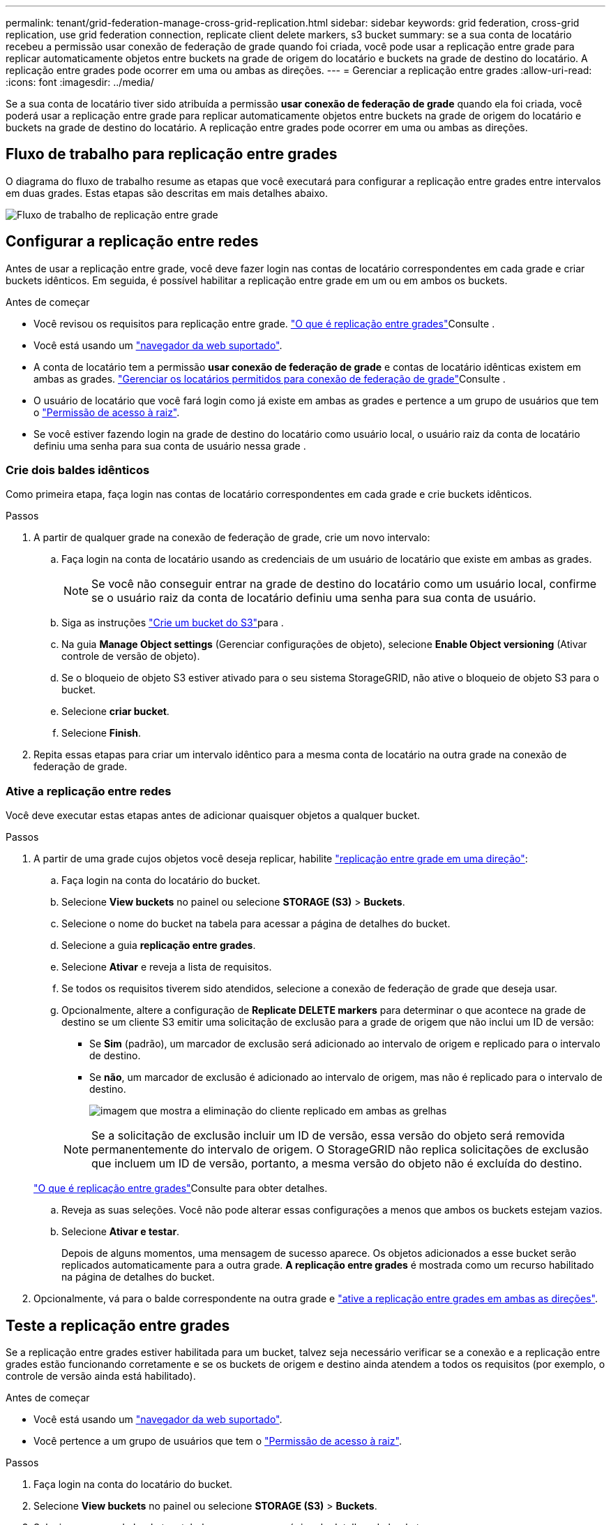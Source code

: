 ---
permalink: tenant/grid-federation-manage-cross-grid-replication.html 
sidebar: sidebar 
keywords: grid federation, cross-grid replication, use grid federation connection, replicate client delete markers, s3 bucket 
summary: se a sua conta de locatário recebeu a permissão usar conexão de federação de grade quando foi criada, você pode usar a replicação entre grade para replicar automaticamente objetos entre buckets na grade de origem do locatário e buckets na grade de destino do locatário. A replicação entre grades pode ocorrer em uma ou ambas as direções. 
---
= Gerenciar a replicação entre grades
:allow-uri-read: 
:icons: font
:imagesdir: ../media/


[role="lead"]
Se a sua conta de locatário tiver sido atribuída a permissão *usar conexão de federação de grade* quando ela foi criada, você poderá usar a replicação entre grade para replicar automaticamente objetos entre buckets na grade de origem do locatário e buckets na grade de destino do locatário. A replicação entre grades pode ocorrer em uma ou ambas as direções.



== Fluxo de trabalho para replicação entre grades

O diagrama do fluxo de trabalho resume as etapas que você executará para configurar a replicação entre grades entre intervalos em duas grades. Estas etapas são descritas em mais detalhes abaixo.

image:../media/grid-federation-cgr-workflow.png["Fluxo de trabalho de replicação entre grade"]



== Configurar a replicação entre redes

Antes de usar a replicação entre grade, você deve fazer login nas contas de locatário correspondentes em cada grade e criar buckets idênticos. Em seguida, é possível habilitar a replicação entre grade em um ou em ambos os buckets.

.Antes de começar
* Você revisou os requisitos para replicação entre grade. link:../admin/grid-federation-what-is-cross-grid-replication.html["O que é replicação entre grades"]Consulte .
* Você está usando um link:../admin/web-browser-requirements.html["navegador da web suportado"].
* A conta de locatário tem a permissão *usar conexão de federação de grade* e contas de locatário idênticas existem em ambas as grades. link:../admin/grid-federation-manage-tenants.html["Gerenciar os locatários permitidos para conexão de federação de grade"]Consulte .
* O usuário de locatário que você fará login como já existe em ambas as grades e pertence a um grupo de usuários que tem o link:tenant-management-permissions.html["Permissão de acesso à raiz"].
* Se você estiver fazendo login na grade de destino do locatário como usuário local, o usuário raiz da conta de locatário definiu uma senha para sua conta de usuário nessa grade .




=== Crie dois baldes idênticos

Como primeira etapa, faça login nas contas de locatário correspondentes em cada grade e crie buckets idênticos.

.Passos
. A partir de qualquer grade na conexão de federação de grade, crie um novo intervalo:
+
.. Faça login na conta de locatário usando as credenciais de um usuário de locatário que existe em ambas as grades.
+

NOTE: Se você não conseguir entrar na grade de destino do locatário como um usuário local, confirme se o usuário raiz da conta de locatário definiu uma senha para sua conta de usuário.

.. Siga as instruções link:creating-s3-bucket.html["Crie um bucket do S3"]para .
.. Na guia *Manage Object settings* (Gerenciar configurações de objeto), selecione *Enable Object versioning* (Ativar controle de versão de objeto).
.. Se o bloqueio de objeto S3 estiver ativado para o seu sistema StorageGRID, não ative o bloqueio de objeto S3 para o bucket.
.. Selecione *criar bucket*.
.. Selecione *Finish*.


. Repita essas etapas para criar um intervalo idêntico para a mesma conta de locatário na outra grade na conexão de federação de grade.




=== Ative a replicação entre redes

Você deve executar estas etapas antes de adicionar quaisquer objetos a qualquer bucket.

.Passos
. A partir de uma grade cujos objetos você deseja replicar, habilite link:../admin/grid-federation-what-is-cross-grid-replication.html["replicação entre grade em uma direção"]:
+
.. Faça login na conta do locatário do bucket.
.. Selecione *View buckets* no painel ou selecione *STORAGE (S3)* > *Buckets*.
.. Selecione o nome do bucket na tabela para acessar a página de detalhes do bucket.
.. Selecione a guia *replicação entre grades*.
.. Selecione *Ativar* e reveja a lista de requisitos.
.. Se todos os requisitos tiverem sido atendidos, selecione a conexão de federação de grade que deseja usar.
.. Opcionalmente, altere a configuração de *Replicate DELETE markers* para determinar o que acontece na grade de destino se um cliente S3 emitir uma solicitação de exclusão para a grade de origem que não inclui um ID de versão:
+
*** Se *Sim* (padrão), um marcador de exclusão será adicionado ao intervalo de origem e replicado para o intervalo de destino.
*** Se *não*, um marcador de exclusão é adicionado ao intervalo de origem, mas não é replicado para o intervalo de destino.
+
image:../media/grid-federation-cross-grid-replication-client-deletes.png["imagem que mostra a eliminação do cliente replicado em ambas as grelhas"]

+

NOTE: Se a solicitação de exclusão incluir um ID de versão, essa versão do objeto será removida permanentemente do intervalo de origem. O StorageGRID não replica solicitações de exclusão que incluem um ID de versão, portanto, a mesma versão do objeto não é excluída do destino.

+
link:../admin/grid-federation-what-is-cross-grid-replication.html["O que é replicação entre grades"]Consulte para obter detalhes.



.. Reveja as suas seleções. Você não pode alterar essas configurações a menos que ambos os buckets estejam vazios.
.. Selecione *Ativar e testar*.
+
Depois de alguns momentos, uma mensagem de sucesso aparece. Os objetos adicionados a esse bucket serão replicados automaticamente para a outra grade. *A replicação entre grades* é mostrada como um recurso habilitado na página de detalhes do bucket.



. Opcionalmente, vá para o balde correspondente na outra grade e link:../admin/grid-federation-what-is-cross-grid-replication.html["ative a replicação entre grades em ambas as direções"].




== Teste a replicação entre grades

Se a replicação entre grades estiver habilitada para um bucket, talvez seja necessário verificar se a conexão e a replicação entre grades estão funcionando corretamente e se os buckets de origem e destino ainda atendem a todos os requisitos (por exemplo, o controle de versão ainda está habilitado).

.Antes de começar
* Você está usando um link:../admin/web-browser-requirements.html["navegador da web suportado"].
* Você pertence a um grupo de usuários que tem o link:tenant-management-permissions.html["Permissão de acesso à raiz"].


.Passos
. Faça login na conta do locatário do bucket.
. Selecione *View buckets* no painel ou selecione *STORAGE (S3)* > *Buckets*.
. Selecione o nome do bucket na tabela para acessar a página de detalhes do bucket.
. Selecione a guia *replicação entre grades*.
. Selecione *Test Connection*.
+
Se a conexão estiver saudável, um banner de sucesso será exibido. Caso contrário, uma mensagem de erro é exibida, que você e o administrador da grade podem usar para resolver o problema. Para obter detalhes, link:../admin/grid-federation-troubleshoot.html["Solucionar erros de federação de grade"]consulte .

. Se a replicação entre grades estiver configurada para ocorrer em ambas as direções, vá para o intervalo correspondente na outra grade e selecione *conexão de teste* para verificar se a replicação entre grades está funcionando na outra direção.




== Desative a replicação entre redes

Você pode parar permanentemente a replicação entre grade se não quiser mais copiar objetos para a outra grade.

Antes de desativar a replicação entre grades, observe o seguinte:

* A desativação da replicação entre grades não remove nenhum objeto que já tenha sido copiado entre grades. Por exemplo, os objetos no `my-bucket` na Grade 1 que foram copiados `my-bucket` no Grid 2 não serão removidos se você desativar a replicação entre grades para esse bucket. Se você quiser excluir esses objetos, você deve removê-los manualmente.
* Se a replicação entre grade foi ativada para cada um dos buckets (ou seja, se a replicação ocorrer em ambas as direções), você pode desativar a replicação entre grade para um ou ambos os buckets. Por exemplo, você pode querer desativar a replicação de objetos `my-bucket` de na Grade 1 para na Grade `my-bucket` 2, enquanto continua a replicar objetos `my-bucket` de na Grade 2 para na Grade `my-bucket` 1.
* Você deve desativar a replicação entre grade antes de remover a permissão de um locatário para usar a conexão de federação de grade. link:../admin/grid-federation-manage-tenants.html["Gerenciar locatários permitidos"]Consulte .
* Se você desabilitar a replicação entre grade para um bucket que contém objetos, não será possível reativar a replicação entre grade a menos que você exclua todos os objetos dos buckets de origem e destino.
+

CAUTION: Não é possível reativar a replicação a menos que ambos os buckets estejam vazios.



.Antes de começar
* Você está usando um link:../admin/web-browser-requirements.html["navegador da web suportado"].
* Você pertence a um grupo de usuários que tem o link:tenant-management-permissions.html["Permissão de acesso à raiz"].


.Passos
. A partir da grade cujos objetos você não deseja mais replicar, pare a replicação entre grade para o bucket:
+
.. Faça login na conta do locatário do bucket.
.. Selecione *View buckets* no painel ou selecione *STORAGE (S3)* > *Buckets*.
.. Selecione o nome do bucket na tabela para acessar a página de detalhes do bucket.
.. Selecione a guia *replicação entre grades*.
.. Selecione *Desativar replicação*.
.. Se tiver certeza de que deseja desativar a replicação entre grades para esse intervalo, digite *Yes* na caixa de texto e selecione *Disable*.
+
Depois de alguns momentos, uma mensagem de sucesso aparece. Novos objetos adicionados a esse bucket não podem mais ser replicados automaticamente para a outra grade. *A replicação entre grades* não é mais mostrada como um recurso habilitado na página Buckets.



. Se a replicação entre grade foi configurada para ocorrer em ambas as direções, vá para o intervalo correspondente na outra grade e pare a replicação entre grade na outra direção.

